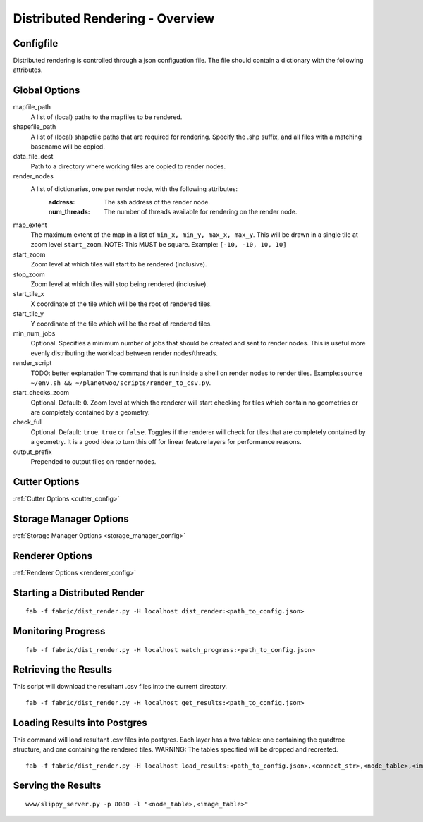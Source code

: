 Distributed Rendering - Overview
=================================

Configfile
-----------

Distributed rendering is controlled through a json configuation file. The file should contain a dictionary with the following attributes.

.. _global_options_mapserver:

Global Options
---------------

mapfile_path
 A list of (local) paths to the mapfiles to be rendered. 

shapefile_path
 A list of (local) shapefile paths that are required for rendering. Specify the .shp suffix, and all files with a matching basename will be copied.

data_file_dest
 Path to a directory where working files are copied to render nodes.

render_nodes
 A list of dictionaries, one per render node, with the following attributes:
  :address:
   The ssh address of the render node.
  :num_threads:
   The number of threads available for rendering on the render node.

map_extent
 The maximum extent of the map in a list of ``min_x, min_y, max_x, max_y``. This will be drawn in a single tile at zoom level ``start_zoom``. NOTE: This MUST be square. Example: ``[-10, -10, 10, 10]``

start_zoom
 Zoom level at which tiles will start to be rendered (inclusive).

stop_zoom
 Zoom level at which tiles will stop being rendered (inclusive).

start_tile_x
 X coordinate of the tile which will be the root of rendered tiles. 

start_tile_y
 Y coordinate of the tile which will be the root of rendered tiles. 

min_num_jobs
 Optional. Specifies a minimum number of jobs that should be created and sent to render nodes. This is useful more evenly distributing the workload between render nodes/threads. 

render_script
 TODO: better explanation
 The command that is run inside a shell on render nodes to render tiles. Example:``source ~/env.sh && ~/planetwoo/scripts/render_to_csv.py``. 

start_checks_zoom
 Optional. Default: ``0``. Zoom level at which the renderer will start checking for tiles which contain no geometries or are completely contained by a geometry.

check_full
 Optional. Default: ``true``. ``true`` or ``false``. Toggles if the renderer will check for tiles that are completely contained by a geometry. It is a good idea to turn this off for linear feature layers for performance reasons.

output_prefix
 Prepended to output files on render nodes. 

Cutter Options
-----------------

:ref:`Cutter Options <cutter_config>`

Storage Manager Options
-----------------

:ref:`Storage Manager Options <storage_manager_config>`

Renderer Options
-----------------

:ref:`Renderer Options <renderer_config>`

Starting a Distributed Render
------------------------------

::

 fab -f fabric/dist_render.py -H localhost dist_render:<path_to_config.json>

Monitoring Progress
---------------------

::

 fab -f fabric/dist_render.py -H localhost watch_progress:<path_to_config.json>


Retrieving the Results
-----------------------

This script will download the resultant .csv files into the current directory.

::

 fab -f fabric/dist_render.py -H localhost get_results:<path_to_config.json>

Loading Results into Postgres
------------------------------

This command will load resultant .csv files into postgres. Each layer has a two tables: one containing the quadtree structure, and one containing the rendered tiles. WARNING: The tables specified will be dropped and recreated.

::

 fab -f fabric/dist_render.py -H localhost load_results:<path_to_config.json>,<connect_str>,<node_table>,<image_table>,<results_directory>


Serving the Results
--------------------

::

 www/slippy_server.py -p 8080 -l "<node_table>,<image_table>"

